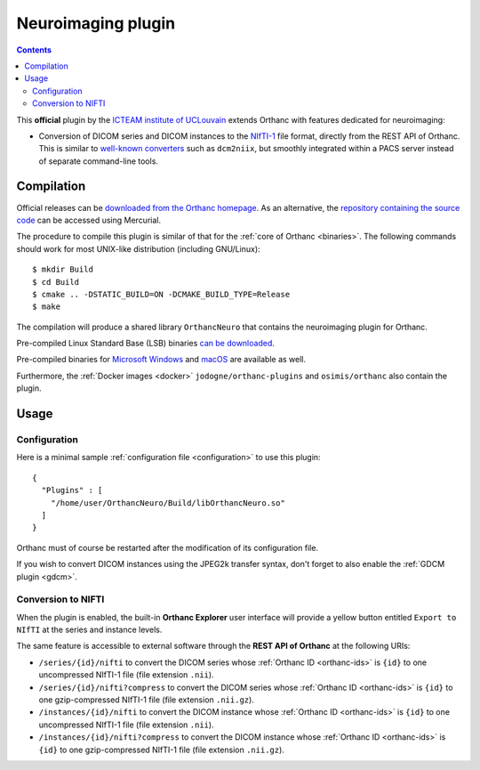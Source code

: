 .. _neuro:


Neuroimaging plugin
===================

.. contents::

This **official** plugin by the `ICTEAM institute of UCLouvain
<https://uclouvain.be/en/research-institutes/icteam>`__ extends
Orthanc with features dedicated for neuroimaging:

* Conversion of DICOM series and DICOM instances to the `NIfTI-1
  <https://en.wikipedia.org/wiki/Neuroimaging_Informatics_Technology_Initiative>`__
  file format, directly from the REST API of Orthanc. This is similar
  to `well-known converters
  <https://www.sciencedirect.com/science/article/abs/pii/S0165027016300073?via%3Dihub>`__
  such as ``dcm2niix``, but smoothly integrated within a PACS server
  instead of separate command-line tools.


Compilation
-----------

.. highlight:: bash

Official releases can be `downloaded from the Orthanc homepage
<https://orthanc.uclouvain.be/downloads/sources/orthanc-neuro/index.html>`__. As
an alternative, the `repository containing the source code
<https://orthanc.uclouvain.be/hg/orthanc-neuro/>`__ can be accessed using
Mercurial.

The procedure to compile this plugin is similar of that for the
:ref:`core of Orthanc <binaries>`. The following commands should work
for most UNIX-like distribution (including GNU/Linux)::

  $ mkdir Build
  $ cd Build
  $ cmake .. -DSTATIC_BUILD=ON -DCMAKE_BUILD_TYPE=Release
  $ make

The compilation will produce a shared library ``OrthancNeuro`` that
contains the neuroimaging plugin for Orthanc.

Pre-compiled Linux Standard Base (LSB) binaries `can be downloaded
<https://orthanc.uclouvain.be/downloads/linux-standard-base/orthanc-neuro/index.html>`__.

Pre-compiled binaries for `Microsoft Windows <https://orthanc.uclouvain.be/downloads/windows-32/orthanc-neuro/index.html>`__
and `macOS <https://orthanc.uclouvain.be/downloads/macos/orthanc-neuro/index.html>`__ are available as well.

Furthermore, the :ref:`Docker images <docker>`
``jodogne/orthanc-plugins`` and ``osimis/orthanc`` also contain the
plugin.


Usage
-----

Configuration
^^^^^^^^^^^^^

.. highlight:: json

Here is a minimal sample :ref:`configuration file <configuration>` to
use this plugin::

  {
    "Plugins" : [
      "/home/user/OrthancNeuro/Build/libOrthancNeuro.so"
    ]
  }

Orthanc must of course be restarted after the modification of its
configuration file.

If you wish to convert DICOM instances using the JPEG2k transfer
syntax, don't forget to also enable the :ref:`GDCM plugin <gdcm>`.


Conversion to NIFTI
^^^^^^^^^^^^^^^^^^^

When the plugin is enabled, the built-in **Orthanc Explorer** user
interface will provide a yellow button entitled ``Export to NIfTI`` at
the series and instance levels.

The same feature is accessible to external software through the **REST
API of Orthanc** at the following URIs:

* ``/series/{id}/nifti`` to convert the DICOM series whose
  :ref:`Orthanc ID <orthanc-ids>` is ``{id}`` to one uncompressed
  NIfTI-1 file (file extension ``.nii``).

* ``/series/{id}/nifti?compress`` to convert the DICOM series whose
  :ref:`Orthanc ID <orthanc-ids>` is ``{id}`` to one gzip-compressed
  NIfTI-1 file (file extension ``.nii.gz``).

* ``/instances/{id}/nifti`` to convert the DICOM instance whose
  :ref:`Orthanc ID <orthanc-ids>` is ``{id}`` to one uncompressed
  NIfTI-1 file (file extension ``.nii``).

* ``/instances/{id}/nifti?compress`` to convert the DICOM instance whose
  :ref:`Orthanc ID <orthanc-ids>` is ``{id}`` to one gzip-compressed
  NIfTI-1 file (file extension ``.nii.gz``).
